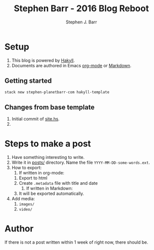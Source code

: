 #+TITLE: Stephen Barr - 2016 Blog Reboot
#+AUTHOR: Stephen J. Barr


* Setup

  1. This blog is powered by [[https://jaspervdj.be/hakyll/][Hakyll]].
  2. Documents are authored in Emacs [[http://orgmode.org/][org-mode]] or [[https://daringfireball.net/projects/markdown/][Markdown]].


** Getting started


   #+begin_src sh
   stack new stephen-planetbarr-com hakyll-template
   #+end_src

** Changes from base template

   1. Initial commit of [[https://github.com/stephenjbarr/stephen-planetbarr-com/commit/11e5ff6f0a464cc29f753ec990e205e1190ec290/site.hs][site.hs]].
   2. 

* Steps to make a post

  1. Have something interesting to write.
  2. Write it in [[https://github.com/stephenjbarr/stephen-planetbarr-com/tree/master/posts][posts/]] directory. Name the file =YYYY-MM-DD-some-words.ext=.
  3. How to export:
     1. If written in org-mode:
	1. Export to html
	2. Create =.metadata= file with title and date
     2. If written in Markdown:
	1. It will be exported automatically.
  4. Add media:
     1. =images/=
     2. =video/=


* Author
  
  If there is not a post written within 1 week of right now, there should be.


